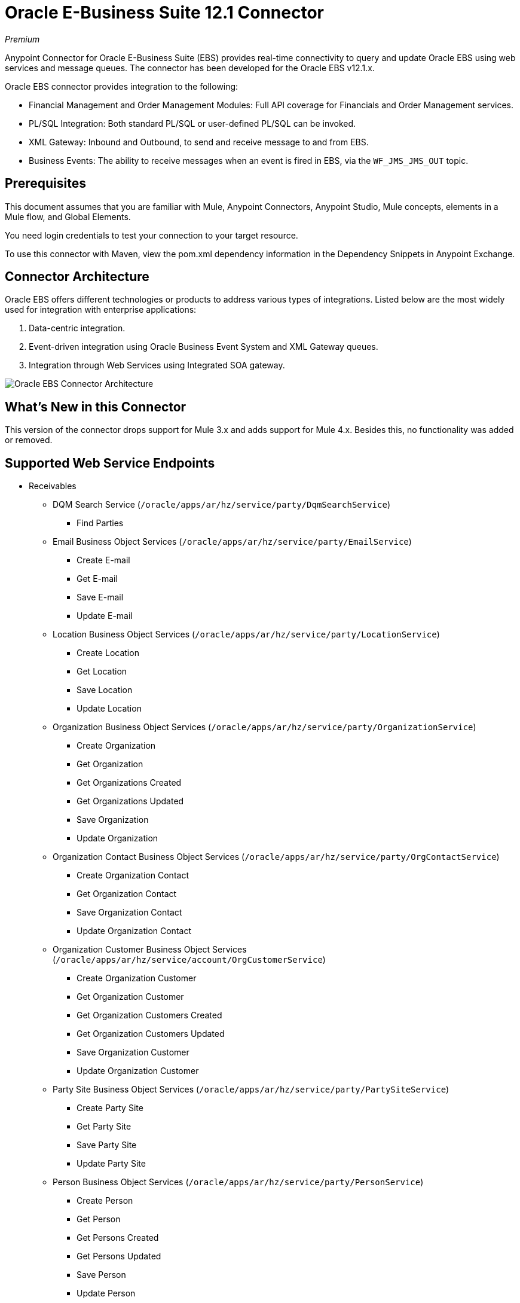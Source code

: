 = Oracle E-Business Suite 12.1 Connector
:imagesdir: _images

_Premium_

Anypoint Connector for Oracle E-Business Suite (EBS) provides real-time connectivity to query and update Oracle EBS using web services and message queues. The connector has been developed for the Oracle EBS v12.1.x. 

Oracle EBS connector provides integration to the following:

* Financial Management and Order Management Modules: Full API coverage for Financials and Order Management services.
* PL/SQL Integration: Both standard PL/SQL or user-defined PL/SQL can be invoked.
* XML Gateway: Inbound and Outbound, to send and receive message to and from EBS.
* Business Events: The ability to receive messages when an event is fired in EBS, via the `WF_JMS_JMS_OUT` topic.

== Prerequisites

This document assumes that you are familiar with Mule, Anypoint Connectors, Anypoint Studio, Mule concepts, elements in a Mule flow, and Global Elements.

You need login credentials to test your connection to your target resource.

To use this connector with Maven, view the pom.xml dependency information in 
the Dependency Snippets in Anypoint Exchange.

== Connector Architecture

Oracle EBS offers different technologies or products to address various types of integrations. Listed below are the most widely used for integration with enterprise applications:

. Data-centric integration.
. Event-driven integration using Oracle Business Event System and XML Gateway queues.
. Integration through Web Services using Integrated SOA gateway.

image:oracle-ebs-connector-architecture.png[Oracle EBS Connector Architecture]

== What's New in this Connector

This version of the connector drops support for Mule 3.x and adds support for Mule 4.x. Besides this, no functionality was added or removed.

== Supported Web Service Endpoints

* Receivables
** DQM Search Service (`/oracle/apps/ar/hz/service/party/DqmSearchService`) +
*** Find Parties +
** Email Business Object Services (`/oracle/apps/ar/hz/service/party/EmailService`) +
*** Create E-mail +
*** Get E-mail +
*** Save E-mail +
*** Update E-mail +
** Location Business Object Services (`/oracle/apps/ar/hz/service/party/LocationService`) +
*** Create Location +
*** Get Location +
*** Save Location +
*** Update Location +
** Organization Business Object Services (`/oracle/apps/ar/hz/service/party/OrganizationService`) +
*** Create Organization +
*** Get Organization +
*** Get Organizations Created +
*** Get Organizations Updated +
*** Save Organization +
*** Update Organization +
** Organization Contact Business Object Services (`/oracle/apps/ar/hz/service/party/OrgContactService`) +
*** Create Organization Contact +
*** Get Organization Contact +
*** Save Organization Contact +
*** Update Organization Contact +
** Organization Customer Business Object Services (`/oracle/apps/ar/hz/service/account/OrgCustomerService`) +
*** Create Organization Customer +
*** Get Organization Customer +
*** Get Organization Customers Created +
*** Get Organization Customers Updated +
*** Save Organization Customer +
*** Update Organization Customer +
** Party Site Business Object Services (`/oracle/apps/ar/hz/service/party/PartySiteService`) +
*** Create Party Site +
*** Get Party Site +
*** Save Party Site +
*** Update Party Site +
** Person Business Object Services (`/oracle/apps/ar/hz/service/party/PersonService`) +
*** Create Person +
*** Get Person +
*** Get Persons Created +
*** Get Persons Updated +
*** Save Person +
*** Update Person +
** Person Customer Business Object Services (`/oracle/apps/ar/hz/service/account/PersonCustomerService`) +
*** Create Person Customer +
*** Get Person Customer +
*** Get Person Customers Created +
*** Get Person Customers Updated +
*** Save Person Customer +
*** Update Person Customer +
** Phone Business Object Services (`/oracle/apps/ar/hz/service/party/PhoneService`) +
*** Create Phone +
*** Get Phone +
*** Save Phone +
*** Update Phone +
** Relationship Business Object Services (`/oracle/apps/ar/hz/service/party/RelationshipService`) +
*** Create Relationship +
*** Get Relationship +
*** Save Relationship +
*** Update Relationship +
** Web Business Object Services (`/oracle/apps/ar/hz/service/party/WebService`) +
*** Create Web +
*** Get Web +
*** Save Web +
*** Update Web +

For PL/SQL functions, the connector supports the following out of the box, along with custom functions.

* Install Base
** Manage Item Instances (`CSI_ITEM_INSTANCE_PUB`) +
*** Copy Item Instance +
*** Create Item Instance +
*** Get Item Instances +
*** Get Item Instance Details +
*** Update Item Instance +
* Order Management
** Process Order API (`OE_ORDER_PUB`) +
*** Delete Line +
*** Delete Order +
*** Get Order +
*** ID to Value +
*** Lock Order +
*** Process Header +
*** Process Line +
*** Process Order +
*** Update Header +
*** Update Line +
*** Value to ID +
** Purchase Order Acknowledgments Extension Columns API (`EC_POAO_EXT`) +
*** POAO Populate Ext Lev01 +
*** POAO Populate Ext Lev02 +
** Purchase Order Change Acknowledgments Extension Columns API (`EC_POCAO_EXT`) +
*** POCAO Populate Ext Lev01 +
*** POCAO Populate Ext Lev02 +
** Sales Agreement API (`OE_BLANKET_PUB`) +
*** Process Blanket +
** Ship Conformation (`OE_SHIP_CONFIRMATION_PUB`) +
*** Ship Zero +
* Payables
** Suppliers Package (`AP_VENDOR_PUB_PKG`) +
*** Create Vendor +
*** Create Vendor Contact +
*** Create Vendor Site +
* Receivables
** Invoice Creation (`AR_INVOICE_API_PUB`) +
*** Create Invoice +
*** Create Single Invoice +
* Trading Community
** Location (`HZ_LOCATION_V2PUB`) +
*** Create Location +
*** Create Location 1 +
*** Update Location +
*** Update Location 1 +
** Party Contact (`HZ_PARTY_CONTACT_V2PUB`) +
*** Create Org Contact +
*** Create Org Contact Role +
*** Update Org Contact +
*** Update Org Contact Role +

== To Connect in Design Center

. Click a trigger. You can use this connector as the trigger, or an HTTP Listener or Scheduler trigger. For
JMS, you need to supply drivers that come with your Oracle software.
. In Design Center, click Set Up > Upload, browse for and select the driver for this connector on your file system, and upload it. Alternatively, search for and select a driver that is already uploaded.
. Different kinds of set ups can be created, depending on the operations you wish to perform.
+
* OracleEBS JMS
* OracleEBS PL-SQL
* OracleEBS Web Services
+
// image:config-select.png[Configuration selector]
+
.. For calling PL/SQL operations, create a PL/SQL Configuration:
+
// image:config-plsql.png[PL/SQL Config]
+
** Username: Username to call PL/SQL web services. Make sure it has the correct grants.
** Password: Password for the username.
** Host: Host of the Oracle EBS instance.
** Port: Port of the Oracle EBS web services.
** SSL: If enabled, will make calls using HTTPS instead of HTTP.
** Responsibility Name: The responsibility name that is needed to execute the operation.
** Responsibility Application Name: The application short name that is needed to execute the operation.
** Security Group Name: The security group key of the Oracle EBS instance (optional). Default value is STANDARD.
** NLS Language: The NLS language of the Oracle EBS instance (optional). Default value is AMERICAN.
** Org ID: The organization ID of the Oracle EBS instance (optional). Default value is 204.
+
.. If you wish to call other types of web services, create a Web Services Configuration:
+
// image:config-ws.png[Web Services Config]
+
** Username: Username to call PL/SQL web services. Make sure it has the correct grants.
** Password: Password for the username.
** Host: Host of the Oracle EBS instance.
** Port: Port of the Oracle EBS web services.
** SSL: If enabled, will make calls using HTTPS instead of HTTP.
** TrustStore file name: The custom TrustStore file for HTTPS calls (optional).
** TrustStore password: The password for the TrustStore (optional).
** Disable Common Name Checking: Disables Common Name (CN) Checking on SSL certificates (optional).
** Responsibility Name: The responsibility name that is needed to execute the operation.
** Responsibility Application Name: The application short name that is needed to execute the operation.
** Security Group Name: The security group key of the Oracle EBS instance (optional). Default value is STANDARD.
** NLS Language: The NLS language of the Oracle EBS instance (optional). Default value is AMERICAN.
** Org ID: The organization ID of the Oracle EBS instance (optional). Default value is 204.
+
.. If you intent to use the connector to subscribe to Business Events or to the XML Gateway queue, you need to create a JMS Configuration. This one supports two connection types: one where you set the DB URL as a whole, and one to define it as individual parameters.
+
** Username: Username for the Oracle EBS database.
** Password: The password for the username.
** URL: The URL of the Oracle EBS database.
** Read Receive Timeout: The timeout value (in milliseconds) - 30000 in this example.
** Username: Username for the Oracle EBS database.
** Password: The password for the username.
** Host: The host of the Oracle EBS database.
** Port: The port of the Oracle EBS database. This example uses port 1521.
** Database SID: The SID of the database.
+
. Select the plus sign to add a component.
. Select the connector as a component.
+
image:oracle-ebs-select-connector.png[Select connector as a Design Center Component]
+
. Pick an operation. For example, Get Party Site.
+
. Configure the fields:
.. Id: TCA identifier for the Party Site business object.
.. Orig Sys: Party Site original system name.
.. Orig Sys Ref: Party Site original system reference.

=== Add Libraries for this Connector

If you intent to subsribe to Business Events or to the XML Gateway queue, the JMS Configuration requires two external libraries.

. Go to the connector's JMS Configuration.
. Click Set Up under the message to setup drivers.
. Upload and select your libraries.
.. Oracle AQ API: Can be retrieved from the EBS instance, at `$ORACLE_HOME/rdbms/jlib/aqapi.jar`.
.. Oracle Database JDBC Driver: Can also be found in the instance, at `$ORACLE_HOME/jdbc/lib/ojdbc6.jar`.
+
image:oracle-ebs-jms-dependencies.png[OracleEBS JMS Drivers for the Oracle JDBC driver and AQ API]

== Connect in Anypoint Studio 7

You can use this connector in Anypoint Studio by adding it as a dependency in your Mule application.

=== Install Connector in Studio

. Open your Mule project in Anypoint Studio.
. Add the connector as a dependency in the pom.xml file:

[source,xml,linenums]
----
<dependency>
  <groupId>org.mule.connectors</groupId>
  <artifactId>mule-oracle-ebs-connector</artifactId>
  <version>5.0.0</version>
  <classifier>mule-plugin</classifier>
</dependency>
----

=== Configure in Studio

. Drag and drop a connector's operation to the Studio Canvas.
. Configure the example Get Party Site:
.. Id: TCA identifier for the Party Site business object.
.. Orig Sys: Party Site original system name.
.. Orig Sys Ref: Party Site original system reference.

image:oracle-ebs-get-party-site-studio.png[Get Party Site operation configuration]

== Use Case: Studio

This sample flow calls an operation every 30 seconds and logs its output.

. Drag a Scheduler and set the frequency to 30 seconds.
. Select OracleEBS > Get Party Site from the Palette and drag it to the flow.
. Configure its input.
. Drag a Logger and set its message to `#[payload]`.

image:oracle-ebs-studio-flow.png[Studio flow with Scheduler, Get Party Site, and Logger icons]

== Use Case: XML

Here is the code for the aforementioned example:

[source, xml, linenums]
----
<?xml version="1.0" encoding="UTF-8"?>

<mule xmlns:ee="http://www.mulesoft.org/schema/mule/ee/core"
	xmlns:oracle-ebs="http://www.mulesoft.org/schema/mule/oracle-ebs"
	xmlns="http://www.mulesoft.org/schema/mule/core" xmlns:doc="http://www.mulesoft.org/schema/mule/documentation"
	xmlns:xsi="http://www.w3.org/2001/XMLSchema-instance"
	xsi:schemaLocation="http://www.mulesoft.org/schema/mule/core http://www.mulesoft.org/schema/mule/core/current/mule.xsd
http://www.mulesoft.org/schema/mule/oracle-ebs http://www.mulesoft.org/schema/mule/oracle-ebs/current/mule-oracle-ebs.xsd
http://www.mulesoft.org/schema/mule/ee/core http://www.mulesoft.org/schema/mule/ee/core/current/mule-ee.xsd">
	<oracle-ebs:web-services-config name="OracleEBS_Web_Services" doc:name="OracleEBS Web Services" doc:id="13f5e34d-b766-4f20-9ebc-3c7f956dfbee" >
		<oracle-ebs:web-services-connection username="${username}" password="${password}" host="${host}" responsibilityName="${responsibilityName}" responsibilityApplicationName="${responsibilityApplicationName}" />
	</oracle-ebs:web-services-config>
	<flow name="ebs_testFlow" doc:id="9daee9a8-6d12-430a-a515-315c3004d4bd" >
		<scheduler doc:name="Scheduler" doc:id="4cd750a6-187f-4bc1-8ae8-af157b1bcf27" >
			<scheduling-strategy >
				<fixed-frequency frequency="30" timeUnit="SECONDS"/>
			</scheduling-strategy>
		</scheduler>
		<oracle-ebs:get-party-site doc:name="Get party site" doc:id="4ec14354-4726-4f16-8bd0-faaa3a474502" config-ref="OracleEBS_Web_Services" id="1000"/>
		<logger level="INFO" doc:name="Logger" doc:id="0daeaf0b-82b5-4a6a-9b47-fd55ff8a65cc" message="#[payload]"/>
	</flow>
</mule>
----

== See Also

* http://www.oracle.com/us/products/applications/ebusiness/overview/index.html[Oracle site].
* https://www.mulesoft.com/legal/versioning-back-support-policy#anypoint-connectors[Premium Connector Support Policy].
* https://docs.oracle.com/cd/E18727_01/index.htm[Oracle E-Business Suite Documentation Web Library].
